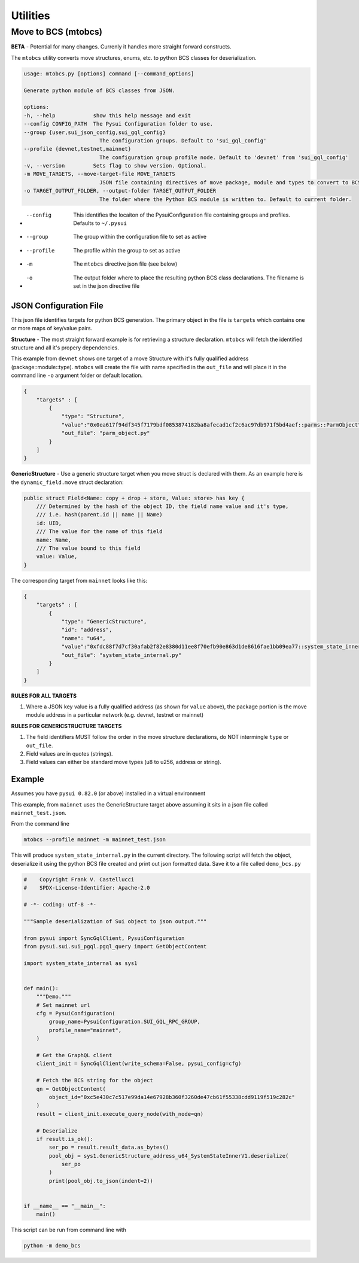 Utilities
=========

Move to BCS (mtobcs)
--------------------

**BETA** - Potential for many changes. Currenly it handles more straight forward constructs.

The ``mtobcs`` utility converts move structures, enums, etc. to python BCS classes for deserialization.

.. code-block:: console

    usage: mtobcs.py [options] command [--command_options]

    Generate python module of BCS classes from JSON.

    options:
    -h, --help            show this help message and exit
    --config CONFIG_PATH  The Pysui Configuration folder to use.
    --group {user,sui_json_config,sui_gql_config}
                            The configuration groups. Default to 'sui_gql_config'
    --profile {devnet,testnet,mainnet}
                            The configuration group profile node. Default to 'devnet' from 'sui_gql_config'
    -v, --version         Sets flag to show version. Optional.
    -m MOVE_TARGETS, --move-target-file MOVE_TARGETS
                            JSON file containing directives of move package, module and types to convert to BCS structures.
    -o TARGET_OUTPUT_FOLDER, --output-folder TARGET_OUTPUT_FOLDER
                            The folder where the Python BCS module is written to. Default to current folder.

*   --config   This identifies the locaiton of the PysuiConfiguration file containing groups and profiles. Defaults to ``~/.pysui``
*   --group    The group within the configuration file to set as active
*   --profile  The profile within the group to set as active
*   -m         The ``mtobcs`` directive json file (see below)
*   -o         The output folder where to place the resulting python BCS class declarations. The filename is set in the json directive file 

JSON Configuration File 
***********************

This json file identifies targets for python BCS generation. The primary object in the file is ``targets`` which contains 
one or more maps of key/value pairs.

**Structure** - The most straight forward example is for retrieving a structure declaration. ``mtobcs`` will fetch the identified
structure and all it's propery dependencies.

This example from ``devnet`` shows one target of a move Structure with it's fully qualified address (package::module::type). ``mtobcs`` will create 
the file with name specified in the ``out_file`` and will place it in the command line ``-o`` argument folder or default location.

.. code-block:: json 

    {
        "targets" : [
            {
                "type": "Structure",
                "value":"0x0ea617f94df345f7179bdf0853874182ba8afecad1cf2c6ac97db971f5bd4aef::parms::ParmObject",
                "out_file": "parm_object.py"
            }
        ]
    }

**GenericStructure** - Use a generic structure target when you move struct is declared with them. As an example
here is the ``dynamic_field.move`` struct declaration:

.. code-block:: rust 
    
    public struct Field<Name: copy + drop + store, Value: store> has key {
        /// Determined by the hash of the object ID, the field name value and it's type,
        /// i.e. hash(parent.id || name || Name)
        id: UID,
        /// The value for the name of this field
        name: Name,
        /// The value bound to this field
        value: Value,
    }


The corresponding target from ``mainnet`` looks like this:

.. code-block:: json 
    
    {
        "targets" : [
            {
                "type": "GenericStructure",
                "id": "address",
                "name": "u64",
                "value":"0xfdc88f7d7cf30afab2f82e8380d11ee8f70efb90e863d1de8616fae1bb09ea77::system_state_inner::SystemStateInnerV1",
                "out_file": "system_state_internal.py"
            }
        ]
    }

**RULES FOR ALL TARGETS**

#. Where a JSON key value is a fully qualified address (as shown for ``value`` above), the package portion is the move module address in a particular network (e.g. devnet, testnet or mainnet)


**RULES FOR GENERICSTRUCTURE TARGETS**

#. The field identifiers MUST follow the order in the move structure declarations, do NOT intermingle ``type`` or ``out_file``.
#. Field values are in quotes (strings).
#. Field values can either be standard move types (u8 to u256, address or string).

Example
*******

Assumes you have ``pysui 0.82.0`` (or above) installed in a virtual environment

This example, from ``mainnet`` uses the GenericStructure target above assuming it sits in a json file called ``mainnet_test.json``. 

From the command line

.. code-block:: console

    mtobcs --profile mainnet -m mainnet_test.json

This will produce ``system_state_internal.py`` in the current directory. The following script will fetch the object, deserialize it 
using the python BCS file created and print out json formatted data. Save it to a file called ``demo_bcs.py``

.. code-block:: python

    #    Copyright Frank V. Castellucci
    #    SPDX-License-Identifier: Apache-2.0

    # -*- coding: utf-8 -*-

    """Sample deserialization of Sui object to json output."""

    from pysui import SyncGqlClient, PysuiConfiguration
    from pysui.sui.sui_pgql.pgql_query import GetObjectContent

    import system_state_internal as sys1


    def main():
        """Demo."""
        # Set mainnet url
        cfg = PysuiConfiguration(
            group_name=PysuiConfiguration.SUI_GQL_RPC_GROUP,
            profile_name="mainnet",
        )

        # Get the GraphQL client
        client_init = SyncGqlClient(write_schema=False, pysui_config=cfg)

        # Fetch the BCS string for the object
        qn = GetObjectContent(
            object_id="0xc5e430c7c517e99da14e67928b360f3260de47cb61f55338cdd9119f519c282c"
        )
        result = client_init.execute_query_node(with_node=qn)

        # Deserialize
        if result.is_ok():
            ser_po = result.result_data.as_bytes()
            pool_obj = sys1.GenericStructure_address_u64_SystemStateInnerV1.deserialize(
                ser_po
            )
            print(pool_obj.to_json(indent=2))


    if __name__ == "__main__":
        main()


This script can be run from command line with 

.. code-block:: console

    python -m demo_bcs